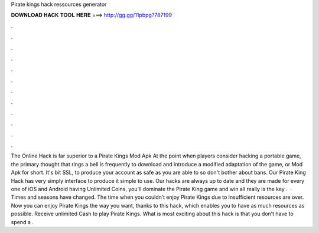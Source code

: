 Pirate kings hack ressources generator

𝐃𝐎𝐖𝐍𝐋𝐎𝐀𝐃 𝐇𝐀𝐂𝐊 𝐓𝐎𝐎𝐋 𝐇𝐄𝐑𝐄 ===> http://gg.gg/11pbpg?787199

.

.

.

.

.

.

.

.

.

.

.

.

The Online Hack is far superior to a Pirate Kings Mod Apk At the point when players consider hacking a portable game, the primary thought that rings a bell is frequently to download and introduce a modified adaptation of the game, or Mod Apk for short. It's bit SSL, to produce your account as safe as you are able to so don't bother about bans. Our Pirate King Hack has very simply interface to produce it simple to use. Our hacks are always up to date and they are made for every one of iOS and Android  having Unlimited Coins, you'll dominate the Pirate King game and win all  really is the key .  · Times and seasons have changed. The time when you couldn’t enjoy Pirate Kings due to insufficient resources are over. Now you can enjoy Pirate Kings the way you want, thanks to this hack, which enables you to have as much resources as possible. Receive unlimited Cash to play Pirate Kings. What is most exciting about this hack is that you don’t have to spend a .